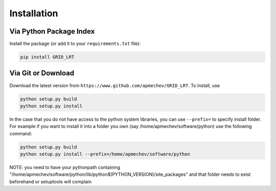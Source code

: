 ************
Installation
************

Via Python Package Index 
==================

Install the package (or add it to your ``requirements.txt`` file):

.. code:: bash

    pip install GRID_LRT


Via Git or Download
===================

Download the latest version from ``https://www.github.com/apmechev/GRID_LRT``. To install, use 

.. code:: bash 

    python setup.py build
    python setup.py install

In the case that you do not have access to the python system libraries, you can use ``--prefix=`` to specify install folder. For example if you want to install it into a folder you own (say /home/apmechev/software/python) use the following command:

.. code:: bash

    python setup.py build
    python setup.py install --prefix=/home/apmechev/software/python


NOTE: you need to have your pythonpath containing "/home/apmechev/software/python/lib/python$(PYTHON_VERSION)/site_packages" and that folder needs to exist beforehand or setuptools will complain



